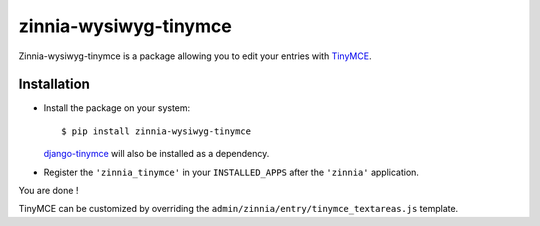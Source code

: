 ======================
zinnia-wysiwyg-tinymce
======================

Zinnia-wysiwyg-tinymce is a package allowing you to edit your entries
with `TinyMCE`_.

Installation
============

* Install the package on your system: ::

  $ pip install zinnia-wysiwyg-tinymce

  `django-tinymce`_ will also be installed as a dependency.

* Register the ``'zinnia_tinymce'`` in your ``INSTALLED_APPS`` after the
  ``'zinnia'`` application.

You are done !

TinyMCE can be customized by overriding the
``admin/zinnia/entry/tinymce_textareas.js`` template.

.. _TinyMCE: http://www.tinymce.com/
.. _django-tinymce: https://github.com/aljosa/django-tinymce


